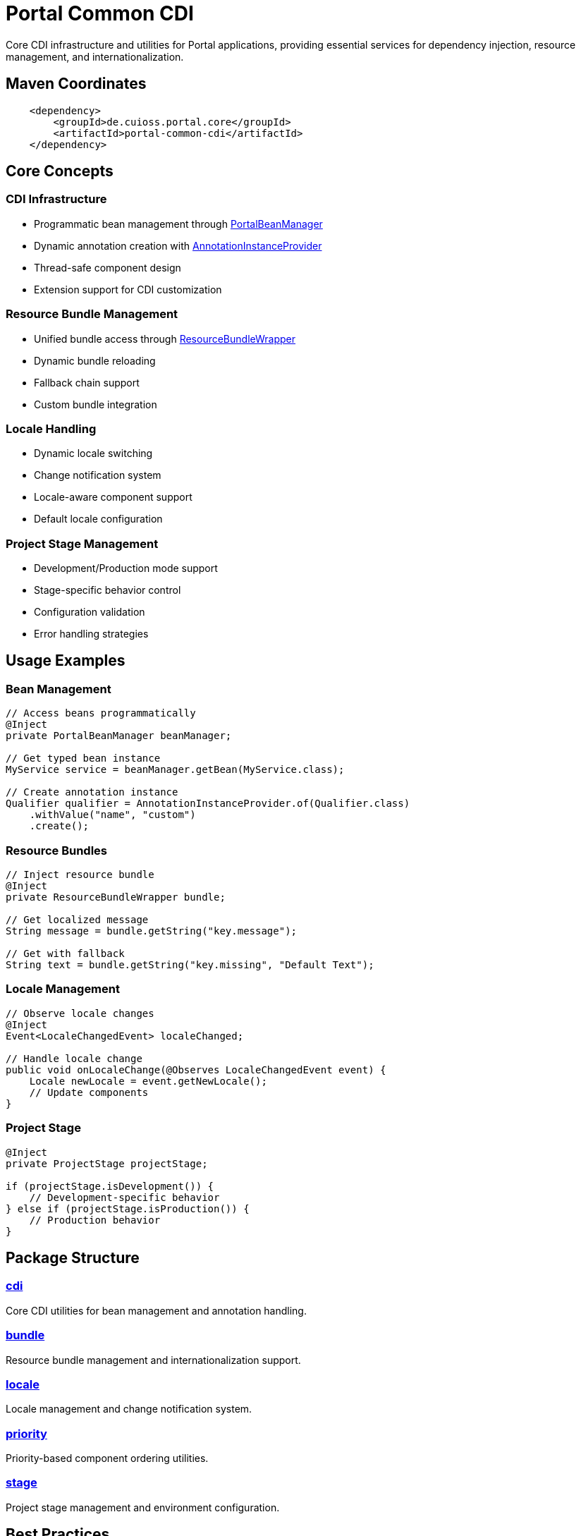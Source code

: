 = Portal Common CDI

Core CDI infrastructure and utilities for Portal applications, providing essential services for dependency injection, resource management, and internationalization.

== Maven Coordinates

[source, xml]
----
    <dependency>
        <groupId>de.cuioss.portal.core</groupId>
        <artifactId>portal-common-cdi</artifactId>
    </dependency>
----

== Core Concepts

=== CDI Infrastructure
* Programmatic bean management through link:src/main/java/de/cuioss/portal/common/cdi/PortalBeanManager.java[PortalBeanManager]
* Dynamic annotation creation with link:src/main/java/de/cuioss/portal/common/cdi/AnnotationInstanceProvider.java[AnnotationInstanceProvider]
* Thread-safe component design
* Extension support for CDI customization

=== Resource Bundle Management
* Unified bundle access through link:src/main/java/de/cuioss/portal/common/bundle/ResourceBundleWrapper.java[ResourceBundleWrapper]
* Dynamic bundle reloading
* Fallback chain support
* Custom bundle integration

=== Locale Handling
* Dynamic locale switching
* Change notification system
* Locale-aware component support
* Default locale configuration

=== Project Stage Management
* Development/Production mode support
* Stage-specific behavior control
* Configuration validation
* Error handling strategies

== Usage Examples

=== Bean Management
[source,java]
----
// Access beans programmatically
@Inject
private PortalBeanManager beanManager;

// Get typed bean instance
MyService service = beanManager.getBean(MyService.class);

// Create annotation instance
Qualifier qualifier = AnnotationInstanceProvider.of(Qualifier.class)
    .withValue("name", "custom")
    .create();
----

=== Resource Bundles
[source,java]
----
// Inject resource bundle
@Inject
private ResourceBundleWrapper bundle;

// Get localized message
String message = bundle.getString("key.message");

// Get with fallback
String text = bundle.getString("key.missing", "Default Text");
----

=== Locale Management
[source,java]
----
// Observe locale changes
@Inject
Event<LocaleChangedEvent> localeChanged;

// Handle locale change
public void onLocaleChange(@Observes LocaleChangedEvent event) {
    Locale newLocale = event.getNewLocale();
    // Update components
}
----

=== Project Stage
[source,java]
----
@Inject
private ProjectStage projectStage;

if (projectStage.isDevelopment()) {
    // Development-specific behavior
} else if (projectStage.isProduction()) {
    // Production behavior
}
----

== Package Structure

=== link:src/main/java/de/cuioss/portal/common/cdi[cdi]
Core CDI utilities for bean management and annotation handling.

=== link:src/main/java/de/cuioss/portal/common/bundle[bundle]
Resource bundle management and internationalization support.

=== link:src/main/java/de/cuioss/portal/common/locale[locale]
Locale management and change notification system.

=== link:src/main/java/de/cuioss/portal/common/priority[priority]
Priority-based component ordering utilities.

=== link:src/main/java/de/cuioss/portal/common/stage[stage]
Project stage management and environment configuration.

== Best Practices

=== CDI Usage
* Use `PortalBeanManager` instead of direct `BeanManager` access
* Leverage qualifiers for bean disambiguation
* Follow CDI scoping guidelines
* Use events for loose coupling

=== Resource Management
* Centralize bundle definitions
* Use key conventions for message organization
* Provide fallback messages
* Handle missing resources gracefully

=== Thread Safety
* All components are thread-safe by design
* Use appropriate synchronization when extending
* Follow CDI concurrency guidelines
* Handle concurrent locale changes properly

== Related Documentation

* link:https://jakarta.ee/specifications/cdi/[Jakarta CDI Specification]
* link:https://jakarta.ee/specifications/platform/[Jakarta EE Platform]
